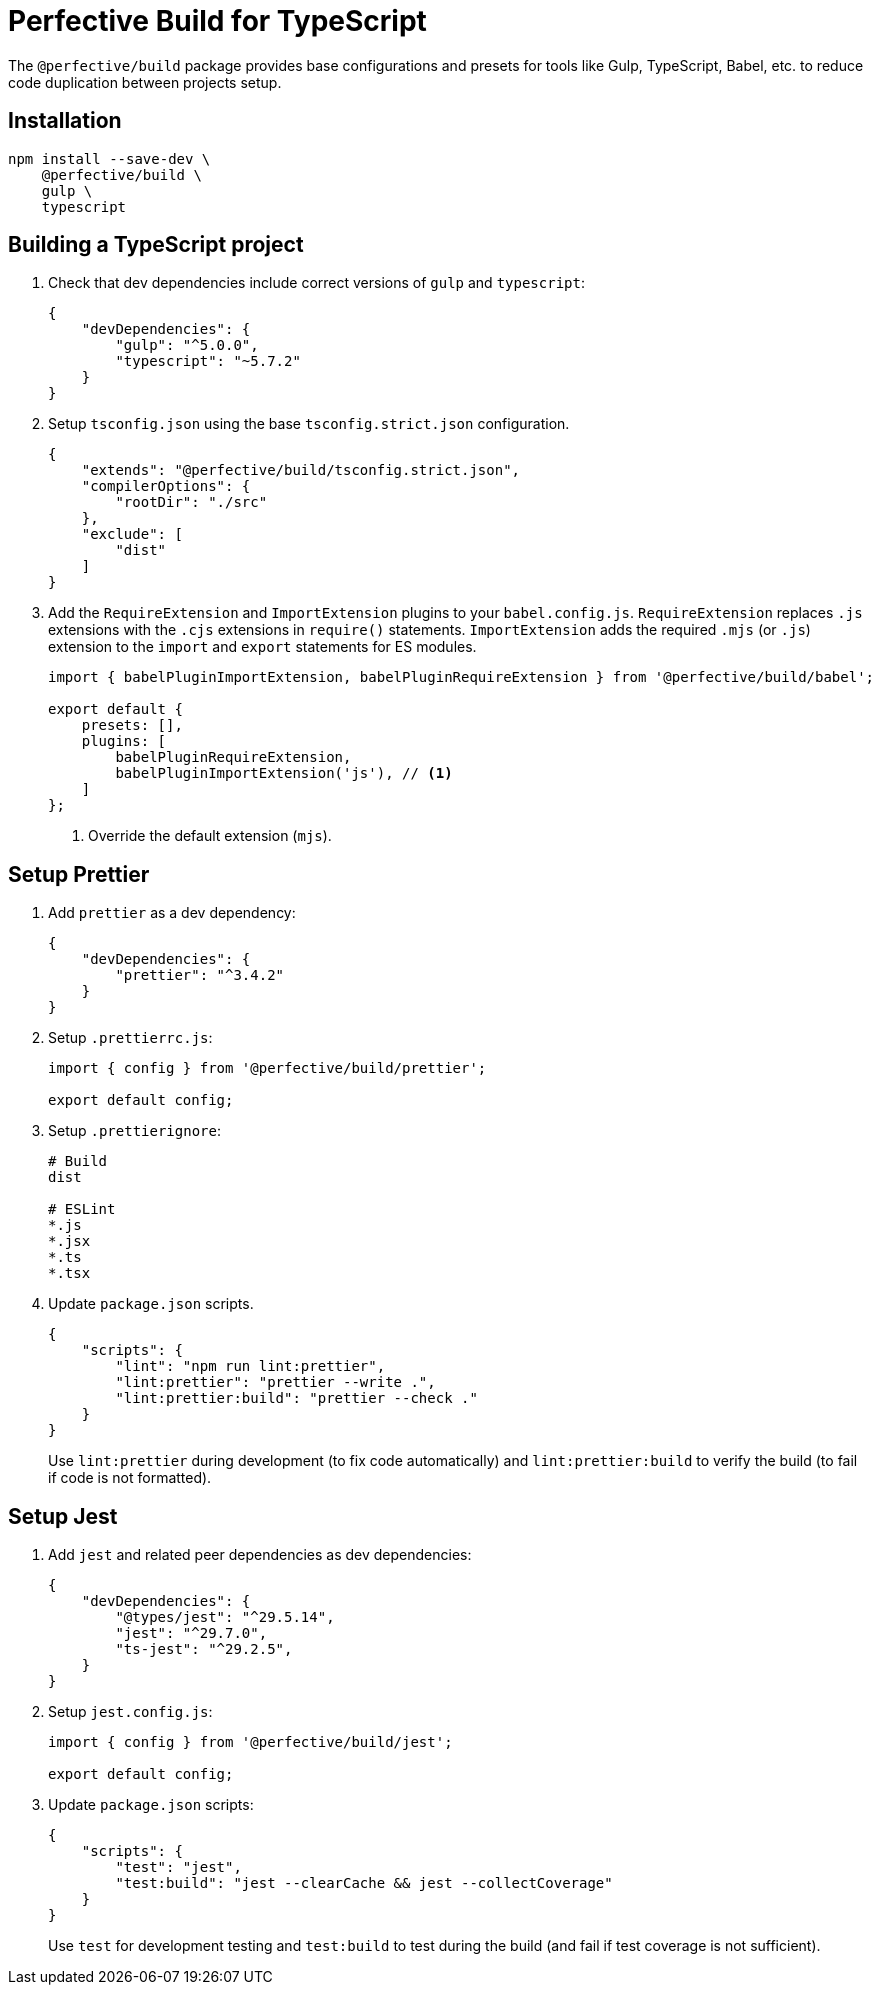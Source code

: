 = Perfective Build for TypeScript

The `@perfective/build` package provides base configurations
and presets for tools like Gulp, TypeScript, Babel, etc.
to reduce code duplication between projects setup.


== Installation

[source,shell script]
----
npm install --save-dev \
    @perfective/build \
    gulp \
    typescript
----


== Building a TypeScript project

. Check that dev dependencies include correct versions of `gulp` and `typescript`:
+
[source,json]
----
{
    "devDependencies": {
        "gulp": "^5.0.0",
        "typescript": "~5.7.2"
    }
}
----
+
. Setup `tsconfig.json` using the base `tsconfig.strict.json` configuration.
+
[source,json]
----
{
    "extends": "@perfective/build/tsconfig.strict.json",
    "compilerOptions": {
        "rootDir": "./src"
    },
    "exclude": [
        "dist"
    ]
}
----
+
. Add the `RequireExtension` and `ImportExtension` plugins to your `babel.config.js`.
`RequireExtension` replaces `.js` extensions with the `.cjs` extensions in `require()` statements.
`ImportExtension` adds the required `.mjs` (or `.js`) extension to the `import` and `export` statements for ES modules.
+
[source,javascript]
----
import { babelPluginImportExtension, babelPluginRequireExtension } from '@perfective/build/babel';

export default {
    presets: [],
    plugins: [
        babelPluginRequireExtension,
        babelPluginImportExtension('js'), // <.>
    ]
};
----
<.> Override the default extension (`mjs`).


== Setup Prettier

. Add `prettier` as a dev dependency:
+
[source,json]
----
{
    "devDependencies": {
        "prettier": "^3.4.2"
    }
}
----
+
. Setup `.prettierrc.js`:
+
[source,js]
----
import { config } from '@perfective/build/prettier';

export default config;
----
+
. Setup `.prettierignore`:
+
[source,ignore]
----
# Build
dist

# ESLint
*.js
*.jsx
*.ts
*.tsx
----
+
. Update `package.json` scripts.
+
[source,json]
----
{
    "scripts": {
        "lint": "npm run lint:prettier",
        "lint:prettier": "prettier --write .",
        "lint:prettier:build": "prettier --check ."
    }
}
----
+
Use `lint:prettier` during development (to fix code automatically)
and `lint:prettier:build` to verify the build (to fail if code is not formatted).


== Setup Jest

. Add `jest` and related peer dependencies as dev dependencies:
+
[source,json]
----
{
    "devDependencies": {
        "@types/jest": "^29.5.14",
        "jest": "^29.7.0",
        "ts-jest": "^29.2.5",
    }
}
----
+
. Setup `jest.config.js`:
+
[source,js]
----
import { config } from '@perfective/build/jest';

export default config;
----
+
. Update `package.json` scripts:
+
[source,json]
----
{
    "scripts": {
        "test": "jest",
        "test:build": "jest --clearCache && jest --collectCoverage"
    }
}
----
+
Use `test` for development testing
and `test:build` to test during the build (and fail if test coverage is not sufficient).
